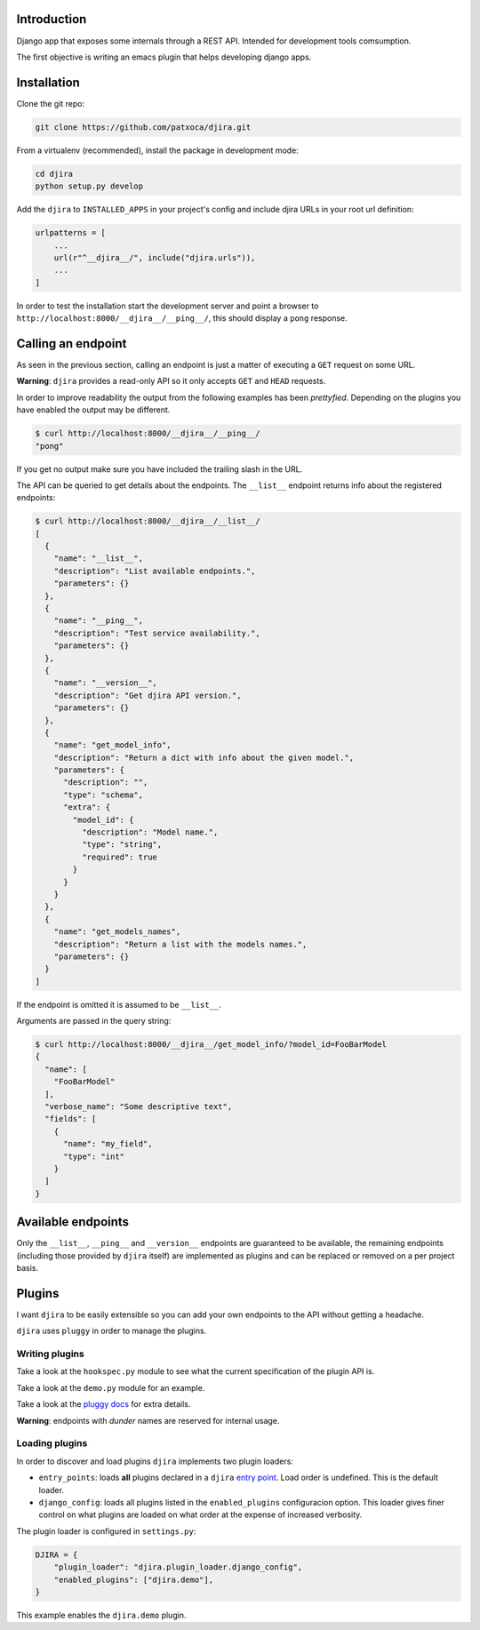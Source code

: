 .. -*- mode: rst; ispell-local-dictionary: "en" -*-

.. $Id:$


Introduction
============

Django app that exposes some internals through a REST API. Intended
for development tools comsumption.

The first objective is writing an emacs plugin that helps developing
django apps.


Installation
============

Clone the git repo:

.. code-block:: bash

   git clone https://github.com/patxoca/djira.git


From a virtualenv (recommended), install the package in development
mode:

.. code-block:: bash

   cd djira
   python setup.py develop


Add the ``djira`` to ``INSTALLED_APPS`` in your project's config and
include djira URLs in your root url definition:

.. code-block:: python

   urlpatterns = [
       ...
       url(r"^__djira__/", include("djira.urls")),
       ...
   ]


In order to test the installation start the development server and
point a browser to ``http://localhost:8000/__djira__/__ping__/``, this
should display a ``pong`` response.


Calling an endpoint
===================

As seen in the previous section, calling an endpoint is just a matter
of executing a ``GET`` request on some URL.

**Warning**: ``djira`` provides a read-only API so it only accepts
``GET`` and ``HEAD`` requests.

In order to improve readability the output from the following examples
has been *prettyfied*. Depending on the plugins you have enabled the
output may be different.

.. code-block:: bash

   $ curl http://localhost:8000/__djira__/__ping__/
   "pong"


If you get no output make sure you have included the trailing slash in
the URL.

The API can be queried to get details about the endpoints. The
``__list__`` endpoint returns info about the registered endpoints:

.. code-block:: bash

   $ curl http://localhost:8000/__djira__/__list__/
   [
     {
       "name": "__list__",
       "description": "List available endpoints.",
       "parameters": {}
     },
     {
       "name": "__ping__",
       "description": "Test service availability.",
       "parameters": {}
     },
     {
       "name": "__version__",
       "description": "Get djira API version.",
       "parameters": {}
     },
     {
       "name": "get_model_info",
       "description": "Return a dict with info about the given model.",
       "parameters": {
         "description": "",
         "type": "schema",
         "extra": {
           "model_id": {
             "description": "Model name.",
             "type": "string",
             "required": true
           }
         }
       }
     },
     {
       "name": "get_models_names",
       "description": "Return a list with the models names.",
       "parameters": {}
     }
   ]


If the endpoint is omitted it is assumed to be ``__list__``.

Arguments are passed in the query string:

.. code-block:: bash

   $ curl http://localhost:8000/__djira__/get_model_info/?model_id=FooBarModel
   {
     "name": [
       "FooBarModel"
     ],
     "verbose_name": "Some descriptive text",
     "fields": [
       {
         "name": "my_field",
         "type": "int"
       }
     ]
   }


Available endpoints
===================

Only the ``__list__``, ``__ping__`` and ``__version__`` endpoints are
guaranteed to be available, the remaining endpoints (including those
provided by ``djira`` itself) are implemented as plugins and can be
replaced or removed on a per project basis.


Plugins
=======

I want ``djira`` to be easily extensible so you can add your own
endpoints to the API without getting a headache.

``djira`` uses ``pluggy`` in order to manage the plugins.


Writing plugins
---------------

Take a look at the ``hookspec.py`` module to see what the current
specification of the plugin API is.

Take a look at the ``demo.py`` module for an example.

Take a look at the `pluggy docs <https://pluggy.readthedocs.io/en/latest/>`_
for extra details.

**Warning**: endpoints with *dunder* names are reserved for internal
usage.


Loading plugins
---------------

In order to discover and load plugins ``djira`` implements two plugin
loaders:

- ``entry_points``: loads **all** plugins declared in a ``djira`` `entry
  point <https://setuptools.readthedocs.io/en/latest/setuptools.html#dynamic-discovery-of-services-and-plugins>`_.
  Load order is undefined. This is the default loader.

- ``django_config``: loads all plugins listed in the
  ``enabled_plugins`` configuracion option. This loader gives finer
  control on what plugins are loaded on what order at the expense
  of increased verbosity.

The plugin loader is configured in ``settings.py``:

.. code-block:: python

   DJIRA = {
       "plugin_loader": "djira.plugin_loader.django_config",
       "enabled_plugins": ["djira.demo"],
   }

This example enables the ``djira.demo`` plugin.
